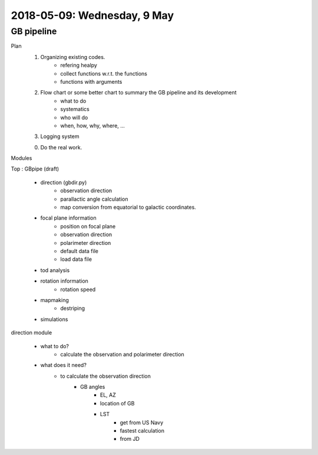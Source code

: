 2018-05-09: Wednesday, 9 May 
========

GB pipeline
--------

Plan
    1. Organizing existing codes.
        - refering healpy
        - collect functions w.r.t. the functions 
        - functions with arguments
    2. Flow chart or some better chart to summary the GB pipeline and its development
        - what to do
        - systematics
        - who will do
        - when, how, why, where, ...
    3. Logging system

    0. Do the real work. 

 

Modules

Top : GBpipe (draft)

    - direction (gbdir.py)
        - observation direction 
        - parallactic angle calculation
        - map conversion from equatorial to galactic coordinates. 

    - focal plane information
        - position on focal plane
        - observation direction
        - polarimeter direction
        - default data file
        - load data file

    - tod analysis

    - rotation information
        - rotation speed

    - mapmaking
        - destriping

    - simulations

direction module

    - what to do?
        - calculate the observation and polarimeter direction

    - what does it need?
        - to calculate the observation direction
            - GB angles
                - EL, AZ
                - location of GB
                - LST
                    - get from US Navy
                    - fastest calculation
                    - from JD


